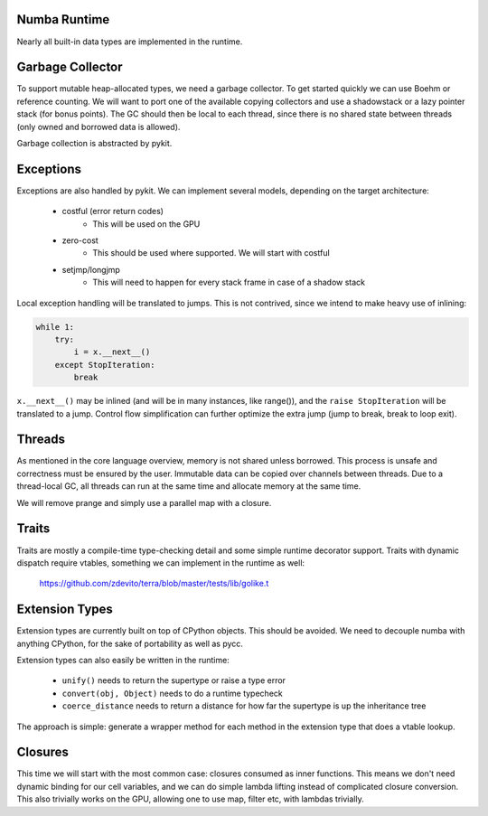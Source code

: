 Numba Runtime
=============
Nearly all built-in data types are implemented in the runtime.

Garbage Collector
=================
To support mutable heap-allocated types, we need a garbage collector.
To get started quickly we can use Boehm or reference counting. We will
want to port one of the available copying collectors and use a shadowstack or
a lazy pointer stack (for bonus points). The GC should then be local to
each thread, since there is no shared state between threads (only owned
and borrowed data is allowed).

Garbage collection is abstracted by pykit.

Exceptions
==========
Exceptions are also handled by pykit. We can implement several models,
depending on the target architecture:

    * costful (error return codes)
        - This will be used on the GPU
    * zero-cost
        - This should be used where supported. We will start with costful
    * setjmp/longjmp
        - This will need to happen for every stack frame in case of a shadow stack

Local exception handling will be translated to jumps. This is not contrived,
since we intend to make heavy use of inlining:

.. code-block:: python

    while 1:
        try:
            i = x.__next__()
        except StopIteration:
            break

``x.__next__()`` may be inlined (and will be in many instances, like range()),
and the ``raise StopIteration`` will be translated to a jump. Control flow
simplification can further optimize the extra jump (jump to break, break to
loop exit).

Threads
=======
As mentioned in the core language overview, memory is not shared unless
borrowed. This process is unsafe and correctness must be ensured by the
user. Immutable data can be copied over channels between threads. Due to
a thread-local GC, all threads can run at the same time and allocate memory
at the same time.

We will remove prange and simply use a parallel map with a closure.

Traits
======
Traits are mostly a compile-time type-checking detail and some simple runtime
decorator support. Traits with dynamic dispatch require vtables, something
we can implement in the runtime as well:

    https://github.com/zdevito/terra/blob/master/tests/lib/golike.t

Extension Types
===============
Extension types are currently built on top of CPython objects. This should
be avoided. We need to decouple numba with anything CPython, for the sake
of portability as well as pycc.

Extension types can also easily be written in the runtime:

    - ``unify()`` needs to return the supertype or raise a type error
    - ``convert(obj, Object)`` needs to do a runtime typecheck
    - ``coerce_distance`` needs to return a distance for how far the supertype
      is up the inheritance tree

The approach is simple: generate a wrapper method for each method in the
extension type that does a vtable lookup.

Closures
========
This time we will start with the most common case: closures consumed as
inner functions. This means we don't need dynamic binding for our cell
variables, and we can do simple lambda lifting instead of complicated
closure conversion. This also trivially works on the GPU, allowing one
to use map, filter etc, with lambdas trivially.

